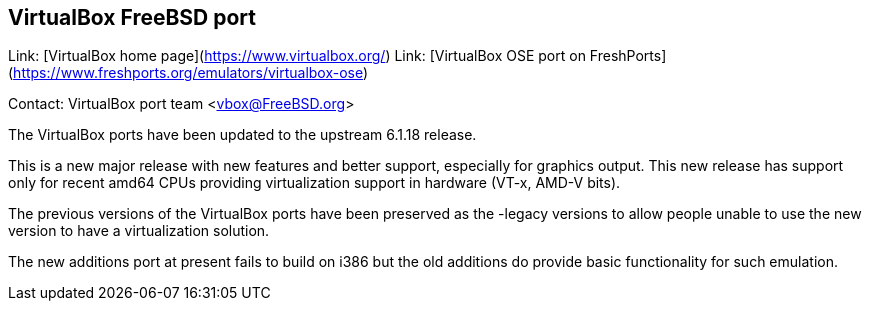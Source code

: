 ## VirtualBox FreeBSD port ##

Link:	 [VirtualBox home page](https://www.virtualbox.org/)  
Link:	 [VirtualBox OSE port on FreshPorts](https://www.freshports.org/emulators/virtualbox-ose)

Contact: VirtualBox port team <vbox@FreeBSD.org>

The VirtualBox ports have been updated to the upstream 6.1.18 release.

This is a new major release with new features and better support, especially for graphics output. 
This new release has support only for recent amd64 CPUs providing virtualization support in hardware (VT-x, AMD-V bits).

The previous versions of the VirtualBox ports have been preserved as the -legacy versions to allow people unable to use the new version to have a virtualization solution.

The new additions port at present fails to build on i386 but the old additions do provide basic functionality for such emulation.
